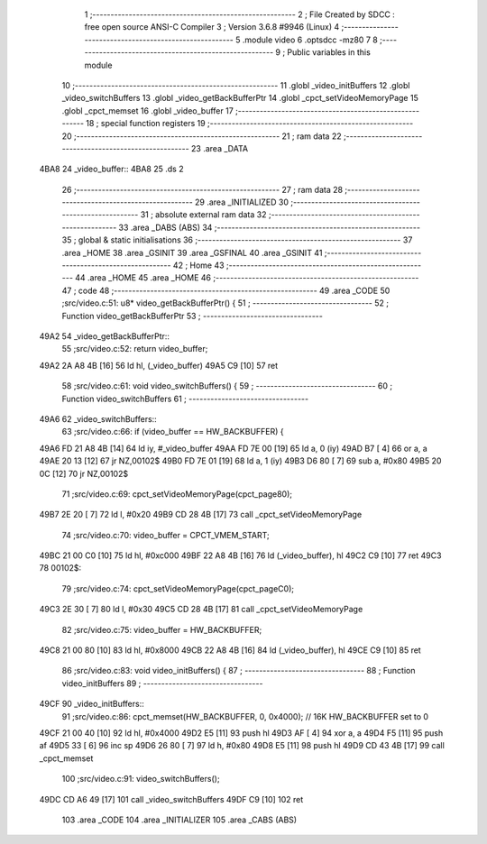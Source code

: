                               1 ;--------------------------------------------------------
                              2 ; File Created by SDCC : free open source ANSI-C Compiler
                              3 ; Version 3.6.8 #9946 (Linux)
                              4 ;--------------------------------------------------------
                              5 	.module video
                              6 	.optsdcc -mz80
                              7 	
                              8 ;--------------------------------------------------------
                              9 ; Public variables in this module
                             10 ;--------------------------------------------------------
                             11 	.globl _video_initBuffers
                             12 	.globl _video_switchBuffers
                             13 	.globl _video_getBackBufferPtr
                             14 	.globl _cpct_setVideoMemoryPage
                             15 	.globl _cpct_memset
                             16 	.globl _video_buffer
                             17 ;--------------------------------------------------------
                             18 ; special function registers
                             19 ;--------------------------------------------------------
                             20 ;--------------------------------------------------------
                             21 ; ram data
                             22 ;--------------------------------------------------------
                             23 	.area _DATA
   4BA8                      24 _video_buffer::
   4BA8                      25 	.ds 2
                             26 ;--------------------------------------------------------
                             27 ; ram data
                             28 ;--------------------------------------------------------
                             29 	.area _INITIALIZED
                             30 ;--------------------------------------------------------
                             31 ; absolute external ram data
                             32 ;--------------------------------------------------------
                             33 	.area _DABS (ABS)
                             34 ;--------------------------------------------------------
                             35 ; global & static initialisations
                             36 ;--------------------------------------------------------
                             37 	.area _HOME
                             38 	.area _GSINIT
                             39 	.area _GSFINAL
                             40 	.area _GSINIT
                             41 ;--------------------------------------------------------
                             42 ; Home
                             43 ;--------------------------------------------------------
                             44 	.area _HOME
                             45 	.area _HOME
                             46 ;--------------------------------------------------------
                             47 ; code
                             48 ;--------------------------------------------------------
                             49 	.area _CODE
                             50 ;src/video.c:51: u8* video_getBackBufferPtr() {
                             51 ;	---------------------------------
                             52 ; Function video_getBackBufferPtr
                             53 ; ---------------------------------
   49A2                      54 _video_getBackBufferPtr::
                             55 ;src/video.c:52: return video_buffer;
   49A2 2A A8 4B      [16]   56 	ld	hl, (_video_buffer)
   49A5 C9            [10]   57 	ret
                             58 ;src/video.c:61: void video_switchBuffers() {
                             59 ;	---------------------------------
                             60 ; Function video_switchBuffers
                             61 ; ---------------------------------
   49A6                      62 _video_switchBuffers::
                             63 ;src/video.c:66: if (video_buffer == HW_BACKBUFFER) {
   49A6 FD 21 A8 4B   [14]   64 	ld	iy, #_video_buffer
   49AA FD 7E 00      [19]   65 	ld	a, 0 (iy)
   49AD B7            [ 4]   66 	or	a, a
   49AE 20 13         [12]   67 	jr	NZ,00102$
   49B0 FD 7E 01      [19]   68 	ld	a, 1 (iy)
   49B3 D6 80         [ 7]   69 	sub	a, #0x80
   49B5 20 0C         [12]   70 	jr	NZ,00102$
                             71 ;src/video.c:69: cpct_setVideoMemoryPage(cpct_page80);
   49B7 2E 20         [ 7]   72 	ld	l, #0x20
   49B9 CD 28 4B      [17]   73 	call	_cpct_setVideoMemoryPage
                             74 ;src/video.c:70: video_buffer = CPCT_VMEM_START;
   49BC 21 00 C0      [10]   75 	ld	hl, #0xc000
   49BF 22 A8 4B      [16]   76 	ld	(_video_buffer), hl
   49C2 C9            [10]   77 	ret
   49C3                      78 00102$:
                             79 ;src/video.c:74: cpct_setVideoMemoryPage(cpct_pageC0);
   49C3 2E 30         [ 7]   80 	ld	l, #0x30
   49C5 CD 28 4B      [17]   81 	call	_cpct_setVideoMemoryPage
                             82 ;src/video.c:75: video_buffer = HW_BACKBUFFER;
   49C8 21 00 80      [10]   83 	ld	hl, #0x8000
   49CB 22 A8 4B      [16]   84 	ld	(_video_buffer), hl
   49CE C9            [10]   85 	ret
                             86 ;src/video.c:83: void video_initBuffers() {
                             87 ;	---------------------------------
                             88 ; Function video_initBuffers
                             89 ; ---------------------------------
   49CF                      90 _video_initBuffers::
                             91 ;src/video.c:86: cpct_memset(HW_BACKBUFFER, 0, 0x4000);  // 16K HW_BACKBUFFER set to 0
   49CF 21 00 40      [10]   92 	ld	hl, #0x4000
   49D2 E5            [11]   93 	push	hl
   49D3 AF            [ 4]   94 	xor	a, a
   49D4 F5            [11]   95 	push	af
   49D5 33            [ 6]   96 	inc	sp
   49D6 26 80         [ 7]   97 	ld	h, #0x80
   49D8 E5            [11]   98 	push	hl
   49D9 CD 43 4B      [17]   99 	call	_cpct_memset
                            100 ;src/video.c:91: video_switchBuffers();
   49DC CD A6 49      [17]  101 	call	_video_switchBuffers
   49DF C9            [10]  102 	ret
                            103 	.area _CODE
                            104 	.area _INITIALIZER
                            105 	.area _CABS (ABS)
